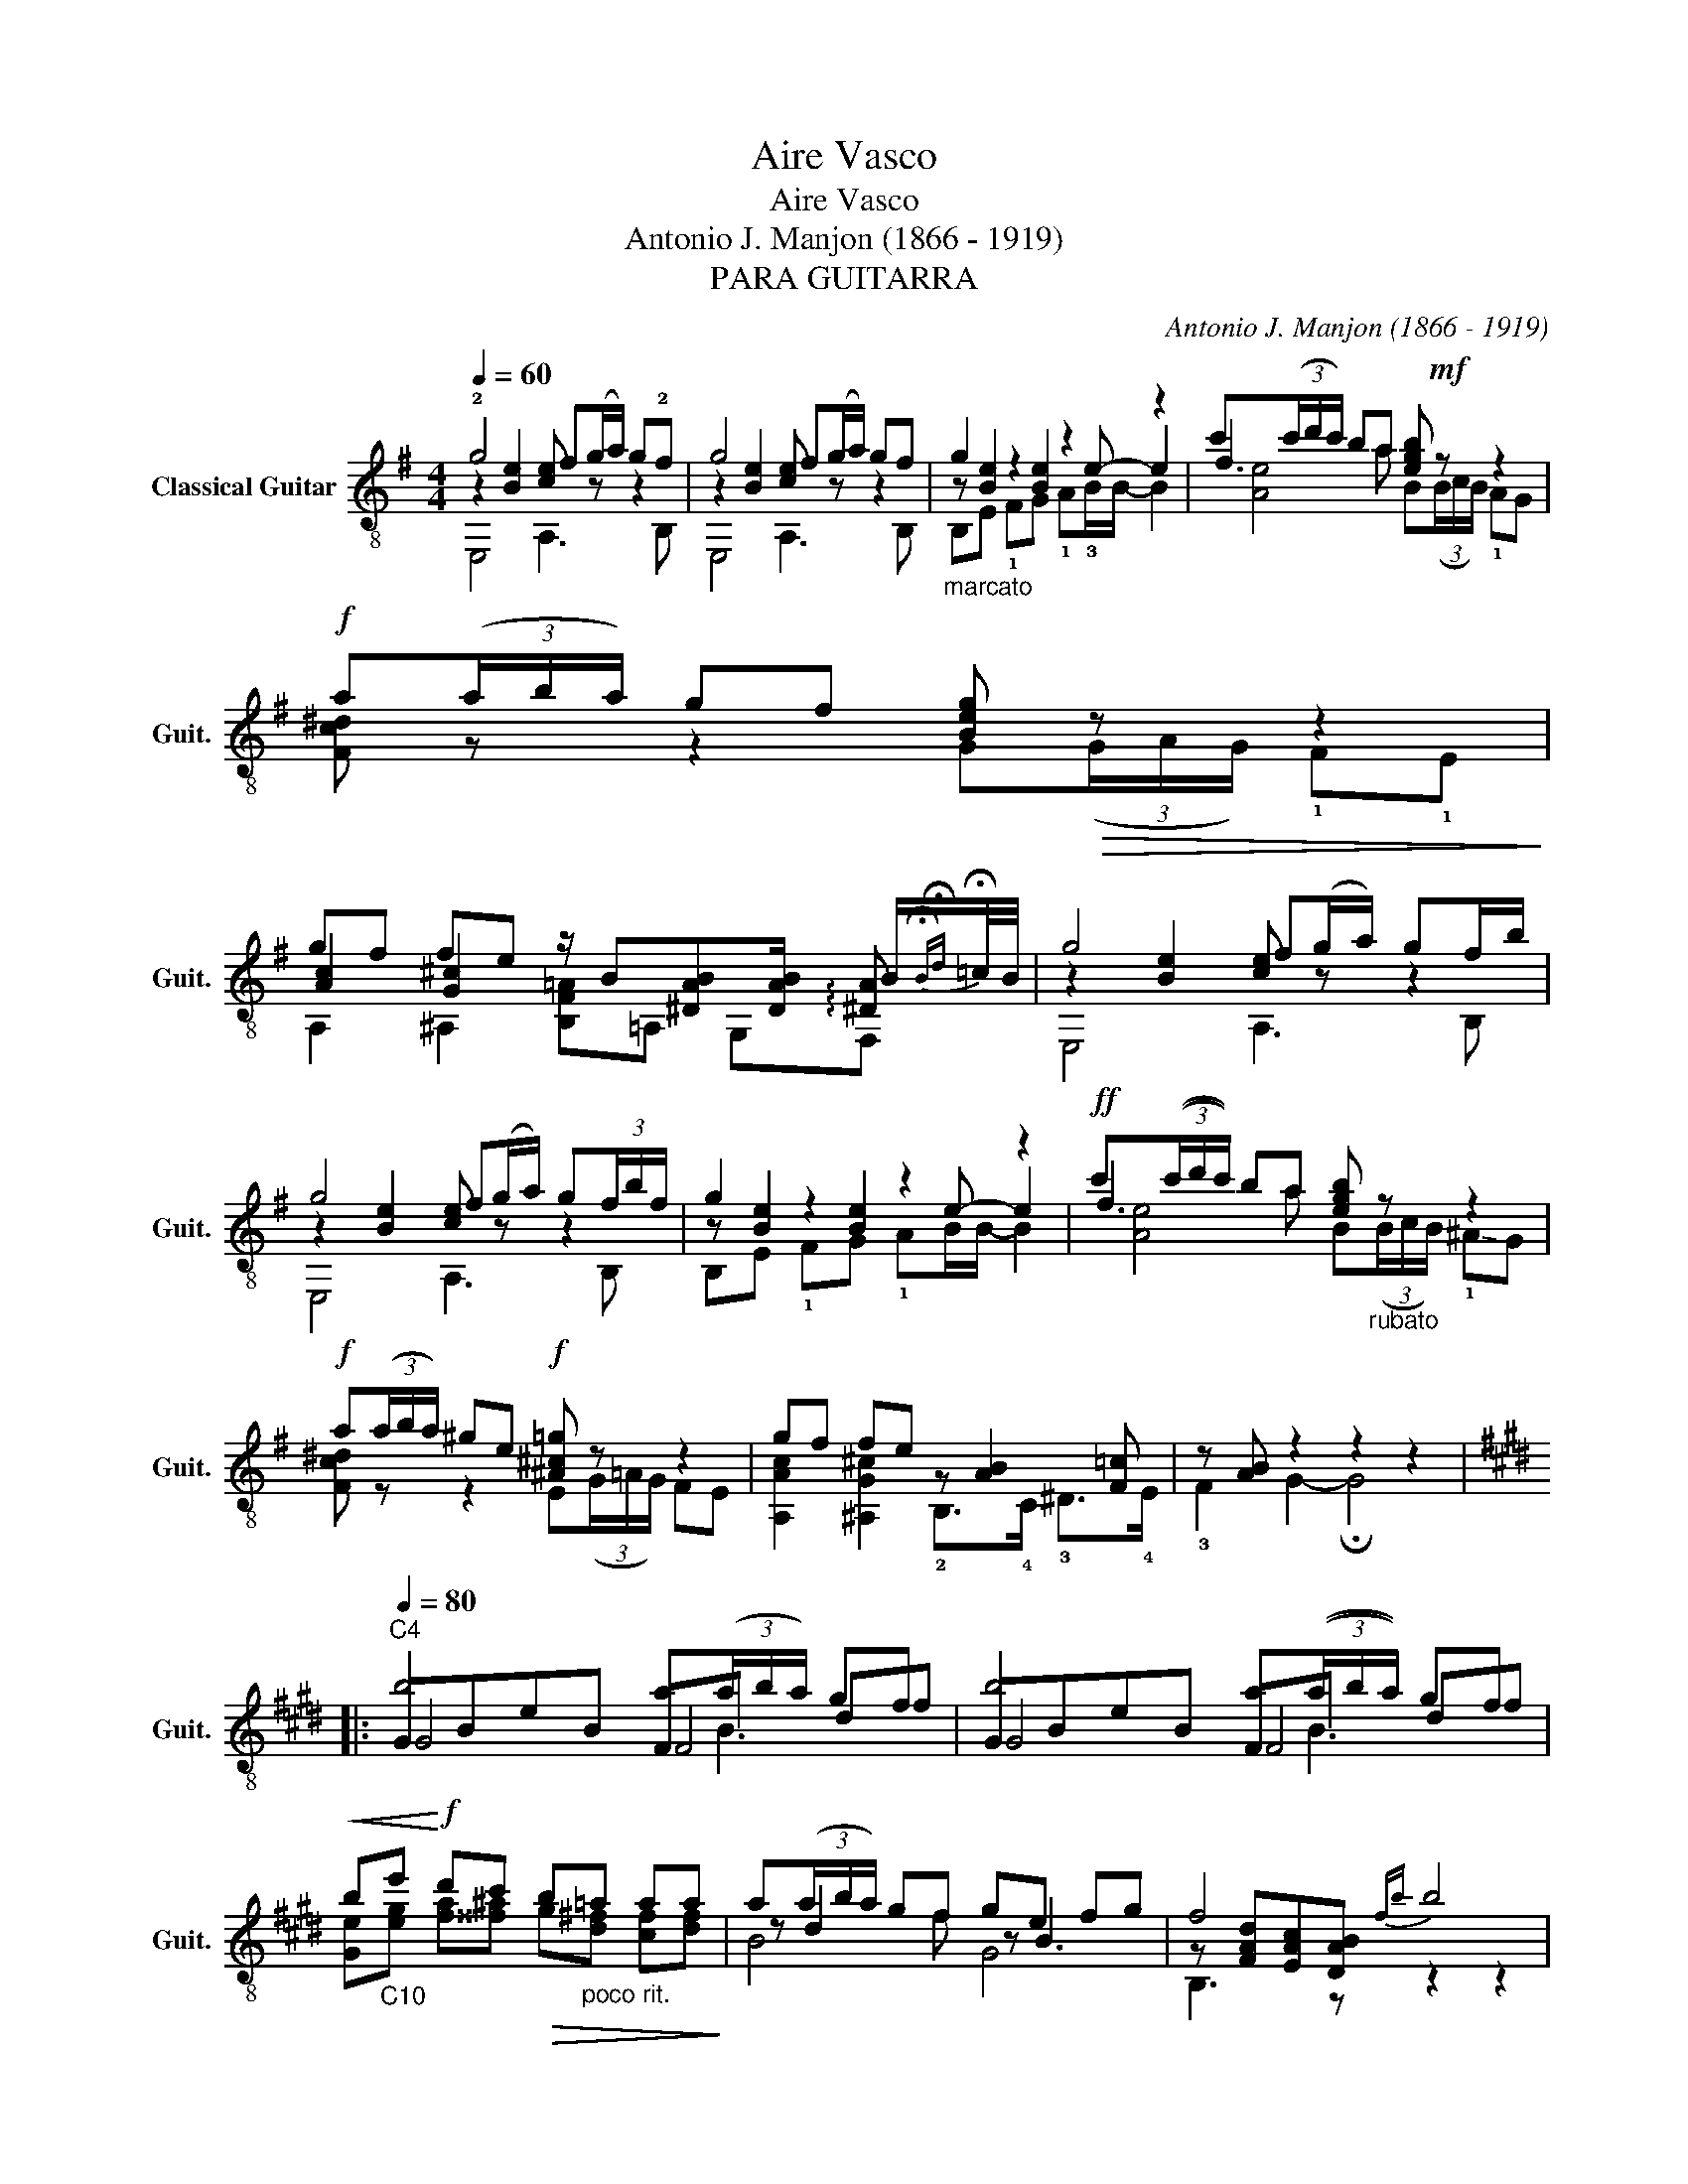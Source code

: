 X:1
T:Aire Vasco
T:Aire Vasco
T:Antonio J. Manjon (1866 - 1919)
T:PARA GUITARRA
C:Antonio J. Manjon (1866 - 1919)
%%score ( 1 2 3 4 )
L:1/8
Q:1/4=60
M:4/4
K:G
V:1 treble-8 nm="Classical Guitar" snm="Guit."
V:2 treble-8 
V:3 treble-8 
V:4 treble-8 
V:1
 !2!g4 f(g/a/) g!2!f | g4 f(g/a/) gf |"_marcato" g2 z2 z2 z2 | c'(3(c'/d'/c'/) ba [egb]!mf! z z2 | %4
!f! a(3(a/b/a/) gf [Beg]!>(! z z2!>)! | %5
 gf fe z/ B[^DAB][DAB]/ B/{!fermata!B!fermata!d}!fermata!=c/4B/4 | g4 f(g/a/) gf/b/ | %7
 g4 f(g/a/) g(3f/b/f/ | g2 z2 z2 z2 |!ff! c'(3((c'/d'/c'/)) ba [egb]"_rubato" z z2 | %10
!f! a(3(a/b/a/) ^ge!f! [^A^c=g] z z2 | gf fe z [AB]2 [F=c] | z [AB] z2 z2 z2 |: %13
[K:E][Q:1/4=80]"^C4" b4 a(3(a/b/a/) gf | b4 a(3((a/b/a/)) gf | %15
!<(! b"_C10"e'!<)!!f! d'c'!>(! b"_poco rit."=a aa!>)! | a(3(a/b/a/) gf ge fg | f4!-(!{fb} !-)!b4 | %18
 b4 a(3((a/b/a/)) gf | b4 a(3(((a/b/a/))) gf |!f! g(3(g/a/g/) f^e"^C2" [Acf]4 | %21
 f(3(f/g/f/) ed f(3(f/g/f/) ed :| c(3(c/=d/c/) BA [^DAB]4 | [DAB]3 z z2 z2 || %24
[K:G][M:10/8][Q:1/8=138]"^Tempo di Zorzico""_energico" z [GB]2 [GBe]2 z !0![GB]2 [GBe]2 | %25
 [Bf][Ba]>B ^d>!3![Af] e=d>=c B>^A | z [GB]2 [GBe]2 z [GB]2 [GBe]2 | [Bf][Ba]>B ^d>[Af] e3- e2 | %28
 de>f g>a b2- b/a/ g2 | a!2!c'>d !-(!f>!-)!a g3- g2 | BB>^d f>a g2- g/f/ e2 | %31
 z [AB]2 [AB]2 z [GB]2 [GBe]2 | ef>g a>b c'2- c'/b/ a2 | z [^dfb]2 [dfb]3/2 z/ e=d>[Gc] z2 | %34
 BB>^d f>a g2- g/f/ e2 | z [AB]2 [AB]2 z [GB]2 [GBe]2 | ef>g a>b c'2- c'/b/ a2 | %37
 z [^dfb]2 [dfb]3/2 z/ [GBe]3- [EGBe]2 | z z B,"_arm. 7" !fermata!B, B"^arm. 12" B3 z3/2 B/ || %39
[K:E]!ff! bg>e c>d Bc>d e>f |"^C4" g^^f>g"^C6" c'>b a2 z z2 |!mf! ba>c f>a ag>B e>g | %42
 gf>B d>f e2 z z2 | gf>e c>d Bc>d e>f | g^^f>g c'>b a2 z z2 | ba>c fa ag>B eg | %46
 g/f<ac/ d!0!B- B3- B2 |[K:G][M:2/4][Q:1/4=108]!mf! (3(B/c/B/)^A/B/ ^c/^d/e/f/ | %48
 (g/=a/)(g/f/) (g/f/)e/B/ | f/(g/f/)e/ f/a/^d/f/ | (e/g/)B/e/ G/B/E/G/ | %51
 =d/d/(^c/d/) (e/f/)(g/a/) | !1!b/(c'/b/)a/ (b/d'/)g/b/ |"^C5" a/(b/a/)^g/ a/c'/e/f/ | %54
 (g/b/)d/g/ B/d/G/B/ |: (3(B/c/B/)^A/B/ ^d/f/(g/a/) | !-(!g/!-)!b/g/f/ (e/g/)e/c/ | %57
 (3(B/c/B/)^A/B/ ^d/f/(g/a/) | !-(!g/!-)!b/g/f/ (e/g/)e/B/ | (3(e/f/e/)^d/e/ (f/g/)(a/b/) | %60
 !-(!c'/!-)!e'/c'/b/ (a/c'/)a/f/ |"^C7" g/b/g/e/ (f/a/)f/^d/ |1 [GBe]2 z2 :|2 [GBe]2 z/ B/B/B/ |: %64
[K:E]!f! g/f/e/d/ e/B/c/d/ | (3(B/c/B/)^A/B/ (c/d/)(e/f/) |"^C4" g/(a/g/)f/ g/^e/"^C6"c'/b/ | %67
 (a/b/)(g/a/) f2 | (b/a/)f/c/ A/c/f/a/ | (a/g/)e/B/ G/B/e/g/ |1 (g/f/)d/B/ A/B/d/[ABf]/ | %71
 e/B/B/B/ c/B/B/B/ :|2 (g/f/)a/c/ e/d/f/B/ | B/B/B/B/ B/B/B/B/ || %74
{!fermata!B!fermata!=d} !fermata!=c2 !fermata!B2 || %75
[K:G]"^leggerissimo" z/4 (E,/4F,/4G,/4)B,/4E/4G/4(B/4 c/4B/4)^A/4B/4(^c/4^d/4)(e/4f/4) | %76
 (g/4a/4g/4)(f/4g/4f/4)(e/4f/4 e/4)^d/4f/4e/4B/4G/4E/4B,/4 | %77
 (f/4g/4f/4)e/4f/4a/4^d/4f/4 (11:8:11(B/4d/4)A/4B/4F/4A/4B/4(B/4d/4)(d/4f/4) | %78
 (11:8:11E/4G/4B/4e/4(e/4g/4e/4)B/4e/4B/4G/4 (12:8:12E/4G/4B/4e/4B,/4E/4G/4B/4G,/4B,/4E/4G/4 | %79
 =d3/2e/4d/4 (^c/4d/4)(e/4f/4)(g/4a/4)(b/4=c'/4) | %80
 (6:4:6(b/c'/b/)a/b/d'/ g/4b/4d/4g/4B/4d/4G/4B/4 | %81
 (10:8:10D/4c/4f/4a/4(a/4b/4a/4)^g/4a/4c'/4 (7:4:7(D/4F/4)A/4c/4e/4[Af]/4[ca]/4 [ca] | %82
 (11:8:11(g/4b/4g/4)d/4g/4d/4B/4G/4B/4d/4g/4 (12:8:12D/4G/4B/4d/4B,/4D/4G/4B/4G,/4B,/4D/4G/4 | %83
 (B B/4)B/4c/4B/4 ^A/4B/4(^c/4^d/4)(e/4f/4)(g/4a/4) | %84
 !-(!g/4<!-)!b/4 (3(a/4b/4a/4)(3(g/4a/4g/4)(3(f/4g/4f/4) (3(e/4f/4e/4)^d/4e/4 (f/4e/4)=d/4c/4 | %85
 (B B/4)B/4c/4B/4 ^A/4B/4(^c/4^d/4)(e/4f/4)(g/4a/4) | %86
 !-(!g/4<!-)!b/4 (3(a/4b/4a/4)(3(g/4a/4g/4)(3(f/4g/4f/4) (e/4f/4e/4)^d/4f/4e/4d/4f/4 | %87
 (9:8:9e/4(f/4e/4)^d/4e/4(f/4e/4)(g/4f/4) (a/g/)a/b/ | %88
 !-(!c'/4<!-)!e'/4 (9:6:9(=d'/4e'/4d'/4)(c'/4d'/4c'/4)(b/4c'/4b/4) (10:8:10(a/4b/4a/4)^g/4a/4(b/4a/4)c'/4b/4!-(!b/4 | %89
!>(! !-)!d'c' af!>)! | [Be]2 x2 | g/>B,/G"^più lento" G/>G/G- | G2 FF/4E/4G/4F/4 | z [Ge]- [Ge]2 | %94
"^a tempo" B,2 x2 | %95
 !-(!g/4<!-)!b/4 (3(a/4b/4a/4)(3(g/4a/4g/4)(3(f/4g/4f/4) (3(e/4f/4e/4)^d/4e/4 (f/4e/4)=d/4c/4 | %96
 (B B/4)B/4c/4B/4 ^A/4B/4(^c/4^d/4)(e/4f/4)(g/4a/4) | %97
 !-(!g/4<!-)!b/4 (3(a/4b/4a/4)(3(g/4a/4g/4)(3(f/4g/4f/4) (e/4f/4e/4)^d/4f/4e/4d/4f/4 | %98
 (9:8:9e/4(f/4e/4)^d/4e/4(f/4e/4)(g/4f/4) (a/g/)a/b/ | %99
 !-(!c'/4<!-)!e'/4 (3(d'/4e'/4d'/4)(3(c'/4d'/4c'/4)(3(b/4c'/4b/4) (10:8:10(a/4b/4a/4)^g/4a/4(b/4a/4)c'/4b/4!-(!b/4 | %100
 !-)!d'c' af | [Be]2 x2 |"^più lento" g/>!-(!B,/!-)!G G/>G/G- | G2 FF/4E/4G/4F/4 | z [GBe] z2 | %105
 z [AB]2 [ABf] | z [GBe] z2 | z [AB]2 [AB] | z [FAc] z2 | z [GB]2 [EGB] | %110
"^rall." z [^DAB]2 !fermata![DAB] | %111
"^vivo" (7:4:7(E,/F,/)G,/B,/E/F/G/!<(! (7:4:7B/^d/e/f/g/a/b/!<)! | %112
!>(! (6:4:6(!^!c'/a/)f/e/^d/c/ (6:4:6A/F/!>)!^D/C/A,/F,/ | %113
 (7:4:7(E,/F,/)G,/B,/!-(!!3!E/!-)!F/G/!<(! (7:4:7B/^d/e/f/g/a/b/!<)! | %114
!>(! (6:4:6(!^!c'/a/)f/e/^d/c/ (6:4:6A/F/!>)!^D/C/A,/F,/ | %115
 (6:4:6(E,/F,/)G,/B,/E/F/ (7:4:7G/B/^d/e/f/g/^g/ | %116
 (7:4:7!4!a/^a/b/c'/^c'/d'/^d'/!>(! (6:4:6e'/d'/=d'/^c'/=c'/b/!>)! | %117
 (27:24:9(1:1:3(c'/4d'/4c'/4)(1:1:3(b/4c'/4b/4)(1:1:3(a/4b/4c'/4) b/4B/4e/4g/4b/4g/4e/4B/4 | %118
 (10:8:10B,/4^D/4F/4A/4B/4(c/4B/4)^A/4B/4(B/4 !^!!fermata!g)!^!!fermata!f | %119
[M:4/4][Q:1/4=60]"^primo tempo" g4 f(3(f/g/a/) gf | g4 f(3(f/g/a/) (3g/f/b/(3f/b/f/ | %121
 g [Be]2 [Be-]2 e/[Ge]/- [GBe]2 | c'(3((c'/d'/c'/)) ba [egb] z z2 | a(3(a/b/a/) ^ge [^A^c=g] z z2 | %124
 gf fe z [AB]2 [F=c] | z [AB-] B2- B4 | %126
 (11:8:11E/4G/4B/4e/4e/4!>(!(g/4e/4)B/4e/4B/4G/4 (12:8:12E/4G/4B/4e/4 B,/4E/4G/4B/4 G,/4B,/4E/4-G/4- !fermata![G,B,EGB]2!>)!!pp! !fermata![F,B,FA^d]2 | %127
 [E,B,EGe]4 z4 |] %128
V:2
 z2 [Be]2 [ce] z z2 | z2 [Be]2 [ce] z z2 | z [Be]2 [Be]2 e- e2 | f3 a x4 | x8 | %5
 [Ac]2 [G^c]2 x3 !arpeggio![^DA] | z2 [Be]2 [ce] z z2 | z2 [Be]2 [ce] z z2 | z [Be]2 [Be]2 e- e2 | %9
 f3 a x x x2 | x8 | x8 | x8 |:[K:E] GBeB FB df | GBeB FB df | x8 | z d2 f z B3 | %17
 z [FAd][EAc][DAB] x4 | GBeB FB df | GBeB FB df | x8 | [Ac]2 A2 [FA]2 [FA]2 :| %22
 [FA] x [FA] F/E/ x4 | x8 ||[K:G][M:10/8] !2!B,!1!^C>!3!^D !1!E>!3!F !4!G2- G/F/ E2 | %25
 ^DF3/2 z/ [FA]>D [EG][EG]>[EG] [EG]>E | B,^C>^D E>F G2- G/F/ E2 | %27
 ^DF3/2 z/ [FA]>[DA] [EG][EG]>[EG] [EG][EG] | z [Ac]2 [Ac]2 z [GB]2 [GB]2 | %29
 z [FA]2 !-(!A>!-)!c B3- B2 | z [FA]3/2 z/ [^DB]>[FB] E[GB]>A G2 | B,B,>^D F>!4!A !2!G2- G/F/ E2 | %32
 z [GB]>[GB] [GB]>[GB] z [Ac]2 [ce]2 | BB>A F>G e[EG]>[EG] [EGB]>[E^A] | %34
 z [FA]3/2 z/ [^DB]>[FB] E[GB]>A G2 | B,B,>^D F>!4!A !2!G2- G/F/ E2 | %36
 z [GB]>[GB] [GB]>[GB] z [Ac]2 [ce]2 | BB>A F>G x5 | x10 || %39
[K:E] z [EG]>[EG] [FA]>[FA] G[EG]>[EG] [GB]>[GB] | %40
 [GB][GB]>[GB^e] e>[cg] [^Fc][Ac]>[Ac] [GB][^FA] | F[Ac]>[Ac] [Ac]>[Ac] z [GB]>[GB] [GB]>[GB] | %42
 z [FA]>[FA] [FA]>[AB] [EGB] [EG]>[EG] [DA][DAB] | [EGB][EG]>[EG] [FA]>[FA] G[EG]>[EG] [GB]>[GB] | %44
 [GB][GB]>[GB^e] e>c [Fc][Ac]>!>(![Ac] [GB][FA]!>)! | F[Ac]>A [Ac][Ac] z [GB]>[GB] [GB][GB] | %46
 z/ [Ac]-<[Ac][FA]/- [FA] x2 x4 |[K:G][M:2/4] [EG] z z2 | [GB]3 z | x4 | [EG]2 z2 | x4 | B z z2 | %53
 x4 | [GB]2 z2 |: x4 | [GB]2 [GB]>E | A z z2 | [GB]2 [GB]2 | B z z2 | [Ac]/ z/ z c2 | B2 [B^d]2 |1 %62
 x4 :|2 x4 |:[K:E] x4 | x4 | x4 | x4 | x4 | x2 G2 |1 x4 | x4 :|2 x4 | x4 || x4 ||[K:G] [EG] x x2 | %76
 x4 | x241/60 | x241/60 | x4 | x4 | x255/64 | [Bd] z x2 | x4 | [GB]2 z2 | x4 | [GB]2 z2 | %87
 [GB]2 z2 | [Ac]2 [ce] z | x4 | x4 | x2 [^Ae]2 | [^Ae]"^rubato"[Ae] z [=A^d] | E2 =DC | x4 | %95
 [GB]2 z2 | x4 | [GB]2 z2 | [GB]2 z2 | [Ac]2 [ce] z | x4 | x4 | x2 [^Ae]2 | [^Ae][Ae] z [=A^d] | %104
 E2 =DC | x4 | E2 DC | x4 | x4 | x4 | x4 | x161/40 | x4 | x161/40 | x4 | x4 | x4 | x4 | x4 | %119
[M:4/4] z2 [Be]2 [ce] z z2 | z2 [Be]2 [ce] z z2 | x8 | f3 a x x x2 | x8 | x8 | x8 | %126
 x2 (3:2:4x x x/4 B,3/4- x4 | x8 |] %128
V:3
 E,4 A,3 B, | E,4 A,3 B, | B,E !1!FG !1!A!3!B/B/- B2 | [Ae]4 B(3(B/c/B/) !1!AG | %4
 [Fc^d] z z2 G(3(G/A/G/) !1!F!1!E | A,2 ^A,2 [B,F=A]=A, G,F, | E,4 A,3 B, | E,4 A,3 B, | %8
 B,E !1!FG !1!AB/B/- B2 | [Ae]4 B(3(B/c/B/) !-(!!1!^A!-)!G | [Fc^d] z z2 E(3(G/=A/G/) FE | %11
 [A,Ac]2 [^A,G^c]2 !2!B,>!4!C !3!^D>!4!E | !3!F2 G2- !fermata!G4 |:[K:E] G4 F4 | G4 F4 | %15
 [Ge][eg] [fa][^^f^a] g[d^f] [cf][df] | B4 G4 | B,3 z z2 z2 | G4 F4 | G4 F4 | %20
 [^EB=d] z z2 F(3(F/G/F/) =E^D- | DC- C=C- CB,- B,B, :| z A,2 =C B,(3(B,/C/B,/) A,=G, | %23
 F,"_rall."(F,/4=G,/4F,/4)E,/4 F,G,- G,2 z2 ||[K:G][M:10/8] E,3- E,2 E,3- E,2 | x4 x E,3- E,2 | %26
 E,3- E,2 E,3- E,2 | x5 E,3- E,2 | D3- D2 G,3- G,2 | D3 D2 G,[G,B,]>[G,-B,] [G,-B,-D][G,B,DG] | %30
 B,3 x2 E,2- E,/F,/ G,2 | x5 E,3- E,2 | G,3- G,2 A,3- A,>C | B,3- B,2 E,3- E,2 | %34
 B,3 x2 E,2- E,/F,/ G,2 | x5 E,3- E,2 | G,3- G,2 A,3- A,>C | B,3- B,2 E-B,>G, E,2 | x10 || %39
[K:E] E,3 A,2 B,3- B,2 | C3 [^EG]2 x3 x2 | x3 x2 !4!B,3- B,2 | B,2 z z2 x G,>G, F,F, | %43
 E,3 A,2 B,3- B,2 | C3 [^EG]2 x x3/2 x/ x x | x3 x2 B,3- B,2 | B,3- B, B- B3- B2 | %47
[K:G][M:2/4] E,4- | E,2 z2 | [B,FA]4 | B,4 | [CFA] z z2 | [DG]4 | [DAc] z z [DAc]/f/ | G,4 |: %55
 [B,FA] z z2 | E,4 | ^D2 z2 | E,4 | E,2 z2 | A,4 | B,4 |1 z/ E,/G,/B,/ E/D/C/B,/ :|2 %63
 z/ E,/G,/B,/ E/ z/ B, |:[K:E] [E,G]3 [A,FA] | [B,G]2 z2 | [CGB]3 [^EGc] | [Fc][GB] A/c/A/c/ | %68
 F2 A2 | !4!B,4 |1 B,2 F>[DA] | [EG]2 [B,A]2 :|2 B,2 [FA]2 | B4 || x4 ||[K:G] x4 | [GB] z z2 | %77
 [B,A]2 z2 | E2 (3EB,G, | [CFA]3/2 z/ z2 | [DGB] z z2 | x255/64 | G,2 (3DB,G, | %83
 F,/4B,/4(^D/4F/4)A/4B/4c/4B/4 x2 | E,4 | F,/4B,/4(^D/4F/4)A/4B/4c/4B/4 x2 | E,4 | G, z z2 | A,4 | %89
 x4 | G/4(B,/4C/4B,/4)(^A,/4B,/4)E/4G/4 (9:8:9(B/4c/4B/4)^A/4B/4^c/4^d/4e/4f/4 | x4 | x4 | E,4 | %94
 (7:4:7B,/^D/F/A/(B/c/B/) ^A/4B/4(^c/4^d/4)(e/4f/4)(g/4=a/4) | E,4 | %96
 F,/4B,/4(^D/4F/4)A/4B/4c/4B/4 x2 | E,4 | G, z z2 | A,4 | x4 | %101
 G/4(B,/4C/4B,/4)(^A,/4B,/4)E/4G/4 (9:8:9(B/4c/4B/4)^A/4B/4^c/4^d/4e/4f/4 | x4 | x4 | E,4 | %105
 B,2 B,2 | E,4 | B,2 B,2 | A,2 (3F,G,A, | B,2 G,>E, | G,>F, F,>!fermata!G, | x161/40 | x4 | %113
 x161/40 | x4 | x4 | x4 | !arpeggio![Aef] z z2 | z4 |[M:4/4] E,4 A,3 B, | E,4 A,3 B, | %121
 B,E FG AB x2 | [Ae]4 B(3(B/c/B/) (^AG) | [Fc^d] z z2 E(3(G/=A/G/) !-(!F!-)!E | %124
 [A,Ac]2 [^A,G^c]2 B,>C ^D>E | F2 G2- G4 | E2 (3E B, G,- x4 | x8 |] %128
V:4
 x8 | x8 | x8 | x8 | x8 | x8 | x8 | x8 | x8 | x8 | x8 | x8 | x8 |:[K:E] x4 x B3 | x4 x B3 | x8 | %16
 x8 | x8 | x4 x B3 | x4 x B3 | x8 | x8 :| x8 | x8 ||[K:G][M:10/8] x10 | x10 | x10 | x6 B>B cB | %28
 x10 | x10 | x10 | x10 | x10 | x10 | x10 | x10 | x10 | x10 | x10 ||[K:E] x10 | x10 | x10 | x10 | %43
 x10 | x10 | x10 | x10 |[K:G][M:2/4] x4 | x4 | x4 | x4 | x4 | x4 | x4 | x4 |: x4 | x4 | x4 | x4 | %59
 x4 | x2 e z | e z x2 |1 x4 :|2 x4 |:[K:E] x4 | x4 | x4 | x4 | x4 | x4 |1 x4 | x4 :|2 x4 | x4 || %74
 x4 ||[K:G] B2 x2 | x4 | x241/60 | x241/60 | x4 | x4 | x255/64 | x241/60 | x4 | x4 | x4 | x4 | x4 | %88
 x4 | x4 | x4 | x4 | x4 | x4 | x4 | x4 | x4 | x4 | x4 | x4 | x4 | x4 | x4 | x4 | x4 | x4 | x4 | %107
 x4 | x4 | x4 | x4 | x161/40 | x4 | x161/40 | x4 | x4 | x4 | x4 | x4 |[M:4/4] x8 | x8 | x8 | x8 | %123
 x8 | x8 | x8 | x481/60 | x8 |] %128

